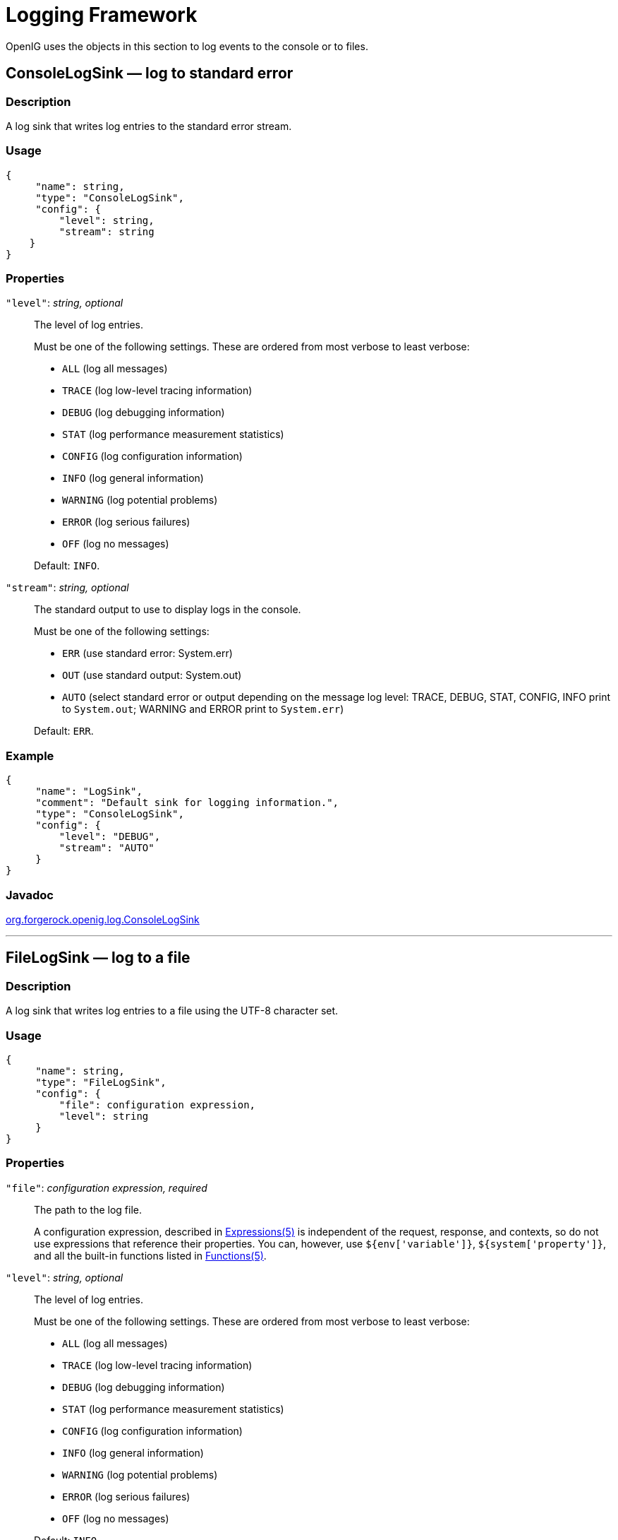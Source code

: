 ////
  The contents of this file are subject to the terms of the Common Development and
  Distribution License (the License). You may not use this file except in compliance with the
  License.
 
  You can obtain a copy of the License at legal/CDDLv1.0.txt. See the License for the
  specific language governing permission and limitations under the License.
 
  When distributing Covered Software, include this CDDL Header Notice in each file and include
  the License file at legal/CDDLv1.0.txt. If applicable, add the following below the CDDL
  Header, with the fields enclosed by brackets [] replaced by your own identifying
  information: "Portions copyright [year] [name of copyright owner]".
 
  Copyright 2017 ForgeRock AS.
  Portions Copyright 2024 3A Systems LLC.
////

:figure-caption!:
:example-caption!:
:table-caption!:
:leveloffset: -1"


[#logging-conf]
== Logging Framework

OpenIG uses the objects in this section to log events to the console or to files.
[#ConsoleLogSink]
=== ConsoleLogSink — log to standard error

[#d210e9593]
==== Description
A log sink that writes log entries to the standard error stream.

[#d210e9603]
==== Usage

[source, javascript]
----
{
     "name": string,
     "type": "ConsoleLogSink",
     "config": {
         "level": string,
         "stream": string
    }
}
----

[#d210e9609]
==== Properties
--

`"level"`: __string, optional__::
The level of log entries.
+
Must be one of the following settings. These are ordered from most verbose to least verbose:

* `ALL` (log all messages)

* `TRACE` (log low-level tracing information)

* `DEBUG` (log debugging information)

* `STAT` (log performance measurement statistics)

* `CONFIG` (log configuration information)

* `INFO` (log general information)

* `WARNING` (log potential problems)

* `ERROR` (log serious failures)

* `OFF` (log no messages)

+
Default: `INFO`.

`"stream"`: __string, optional__::
The standard output to use to display logs in the console.
+
Must be one of the following settings:

* `ERR` (use standard error: System.err)

* `OUT` (use standard output: System.out)

* `AUTO` (select standard error or output depending on the message log level: TRACE, DEBUG, STAT, CONFIG, INFO print to `System.out`; WARNING and ERROR print to `System.err`)

+
Default: `ERR`.

--

[#d210e9719]
==== Example

[source, javascript]
----
{
     "name": "LogSink",
     "comment": "Default sink for logging information.",
     "type": "ConsoleLogSink",
     "config": {
         "level": "DEBUG",
         "stream": "AUTO"
     }
}
----

[#d210e9725]
==== Javadoc
link:{apidocs-url}/index.html?org/forgerock/openig/log/ConsoleLogSink.html[org.forgerock.openig.log.ConsoleLogSink, window=\_blank]

'''
[#FileLogSink]
=== FileLogSink — log to a file

[#d210e9745]
==== Description
A log sink that writes log entries to a file using the UTF-8 character set.

[#d210e9755]
==== Usage

[source, javascript]
----
{
     "name": string,
     "type": "FileLogSink",
     "config": {
         "file": configuration expression,
         "level": string
     }
}
----

[#d210e9761]
==== Properties
--

`"file"`: __configuration expression, required__::
The path to the log file.

+
A configuration expression, described in xref:expressions-conf.adoc#Expressions[Expressions(5)] is independent of the request, response, and contexts, so do not use expressions that reference their properties. You can, however, use `${env['variable']}`, `${system['property']}`, and all the built-in functions listed in xref:expressions-conf.adoc#Functions[Functions(5)].

`"level"`: __string, optional__::
The level of log entries.
+
Must be one of the following settings. These are ordered from most verbose to least verbose:

* `ALL` (log all messages)

* `TRACE` (log low-level tracing information)

* `DEBUG` (log debugging information)

* `STAT` (log performance measurement statistics)

* `CONFIG` (log configuration information)

* `INFO` (log general information)

* `WARNING` (log potential problems)

* `ERROR` (log serious failures)

* `OFF` (log no messages)

+
Default: `INFO`.

--

[#d210e9858]
==== Example

[source, javascript]
----
{
     "name": "LogSink",
     "type": "FileLogSink",
     "config": {
         "file": "${system['log'] ? system['log'] : '/tmp/proxy.log'}",
         "level": "DEBUG"
     }
}
----

[#d210e9864]
==== Javadoc
link:{apidocs-url}/index.html?org/forgerock/openig/log/FileLogSink.html[org.forgerock.openig.log.FileLogSink, window=\_blank]

'''
[#Slf4jLogSink]
=== Slf4jLogSink — delegate log writing to SLF4J

[#d210e9884]
==== Description
A log sink that delegates the writing of logs to SLF4J. OpenIG uses the Logback implementation of the SLF4J API. Use this log sink to define different logging behavior for routes and third-party dependencies.

A default configuration for logging is defined in OpenIG. To change the configuration, create a file `$HOME/.openig/config/logback.xml`. For a description of the available parameters, see link:http://logback.qos.ch/index.html[the Logback website, window=\_blank].

[#d210e9902]
==== Usage

[source, javascript]
----
{
    "name": string,
    "type": "Slf4jLogSink",
    "config": {
        "base": string
    }
}
----

[#d210e9908]
==== Properties
--

`"base"`: __string, optional__::
The name for a logger that can be defined in `logback.xml`. The logger identifies a route or third-party dependency for which to define different logging behavior.

+
Logger names follow a hierarchical naming rule. When an object logs a message to `Slf4jLogSink`, a descendant logger is created the whose name is a concatenation of the base and the object name, separated with a `.`. For example, when an object `MyObject` logs a message to to an `Slf4jLogSink` with base `com.example.app`, a logger named `com.example.app.myobject` is created.

+
The hierarchical naming allows you to configure `logback.xml` with different logging characteristics for different components in a route.

+
Default: Empty string.

--

[#d210e9952]
==== Example
In the following example, requests from the client filter, `MyObject`, create a logger called `com.example.app.myobject`.

[source, javascript]
----
{
   "name": "MyLogSink",
       "type": "Slf4jLogSink",
       "config": {
           "base": "com.example.app"
       }
},
{
   "name": "MyObject",
       "type": "OAuth2ClientFilter",
       "config": {
           "logSink": "MyLogSink"
  }
}
----
The following `logback.xml` sets the logging level to `DEBUG` for requests from the client filter, and to `INFO` for other requests with the base `com.example.app`.

[source, xml]
----
<?xml version="1.0" encoding="UTF-8"?><configuration>

<appender name="STDOUT" class="ch.qos.logback.core.ConsoleAppender">
 <encoder>
  <pattern>
   %d{HH:mm:ss.SSS} [%thread] %-5level %logger{36} - %msg%n
  </pattern>
 </encoder>
</appender>

<logger name="com.example.app" level="INFO"/>
<logger name="com.example.app.myobject" level="DEBUG"/>

<root level="DEBUG">
 <appender-ref ref="STDOUT"/>
</root>

</configuration>
----
For an example configuration, see xref:gateway-guide:chap-logging.adoc#chap-logging-example[ Separating Logs for Different Routes ] in the __Gateway Guide__.

[#d210e9986]
==== Javadoc
link:{apidocs-url}/index.html?org/forgerock/openig/log/Slf4jLogSink.html[org.forgerock.openig.log.Slf4jLogSink, window=\_blank]


